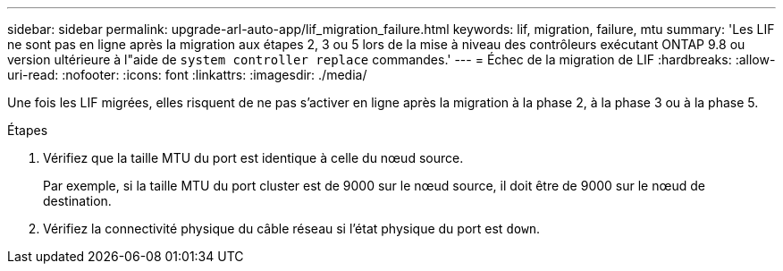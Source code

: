 ---
sidebar: sidebar 
permalink: upgrade-arl-auto-app/lif_migration_failure.html 
keywords: lif, migration, failure, mtu 
summary: 'Les LIF ne sont pas en ligne après la migration aux étapes 2, 3 ou 5 lors de la mise à niveau des contrôleurs exécutant ONTAP 9.8 ou version ultérieure à l"aide de `system controller replace` commandes.' 
---
= Échec de la migration de LIF
:hardbreaks:
:allow-uri-read: 
:nofooter: 
:icons: font
:linkattrs: 
:imagesdir: ./media/


[role="lead"]
Une fois les LIF migrées, elles risquent de ne pas s'activer en ligne après la migration à la phase 2, à la phase 3 ou à la phase 5.

.Étapes
. Vérifiez que la taille MTU du port est identique à celle du nœud source.
+
Par exemple, si la taille MTU du port cluster est de 9000 sur le nœud source, il doit être de 9000 sur le nœud de destination.

. Vérifiez la connectivité physique du câble réseau si l'état physique du port est `down`.

